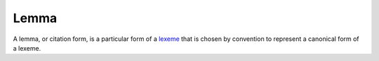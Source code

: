 
.. _lexeme: Lexeme.html

================================================================================
Lemma
================================================================================

A lemma, or citation form, is a particular form of a `lexeme`_ that is chosen by
convention to represent a canonical form of a lexeme.

